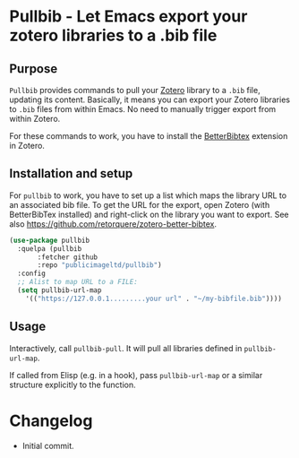 * Pullbib - Let Emacs export your zotero libraries to a .bib file

** Purpose

=Pullbib= provides commands to pull your [[https://www.zotero.org/][Zotero]] library to a =.bib= file,
updating its content. Basically, it means you can export your Zotero
libraries to =.bib= files from within Emacs. No need to manually trigger
export from within Zotero.

For these commands to work, you have to install the [[https://github.com/retorquere/zotero-better-bibtex][BetterBibtex]]
extension in Zotero.

** Installation and setup

For =pullbib= to work, you have to set up a list which maps the library
URL to an associated bib file. To get the URL for the export, open
Zotero (with BetterBibTex installed) and right-click on the library
you want to export. See also
https://github.com/retorquere/zotero-better-bibtex.

#+begin_src emacs-lisp
  (use-package pullbib
    :quelpa (pullbib
	     :fetcher github
	     :repo "publicimageltd/pullbib")
    :config
    ;; Alist to map URL to a FILE:
    (setq pullbib-url-map
	  '(("https://127.0.0.1.........your url" . "~/my-bibfile.bib"))))
#+end_src

** Usage

Interactively, call =pullbib-pull=. It will pull all libraries defined
in =pullbib-url-map=.

If called from Elisp (e.g. in a hook), pass =pullbib-url-map= or a
similar structure explicitly to the function.

* Changelog

 + Initial commit.

